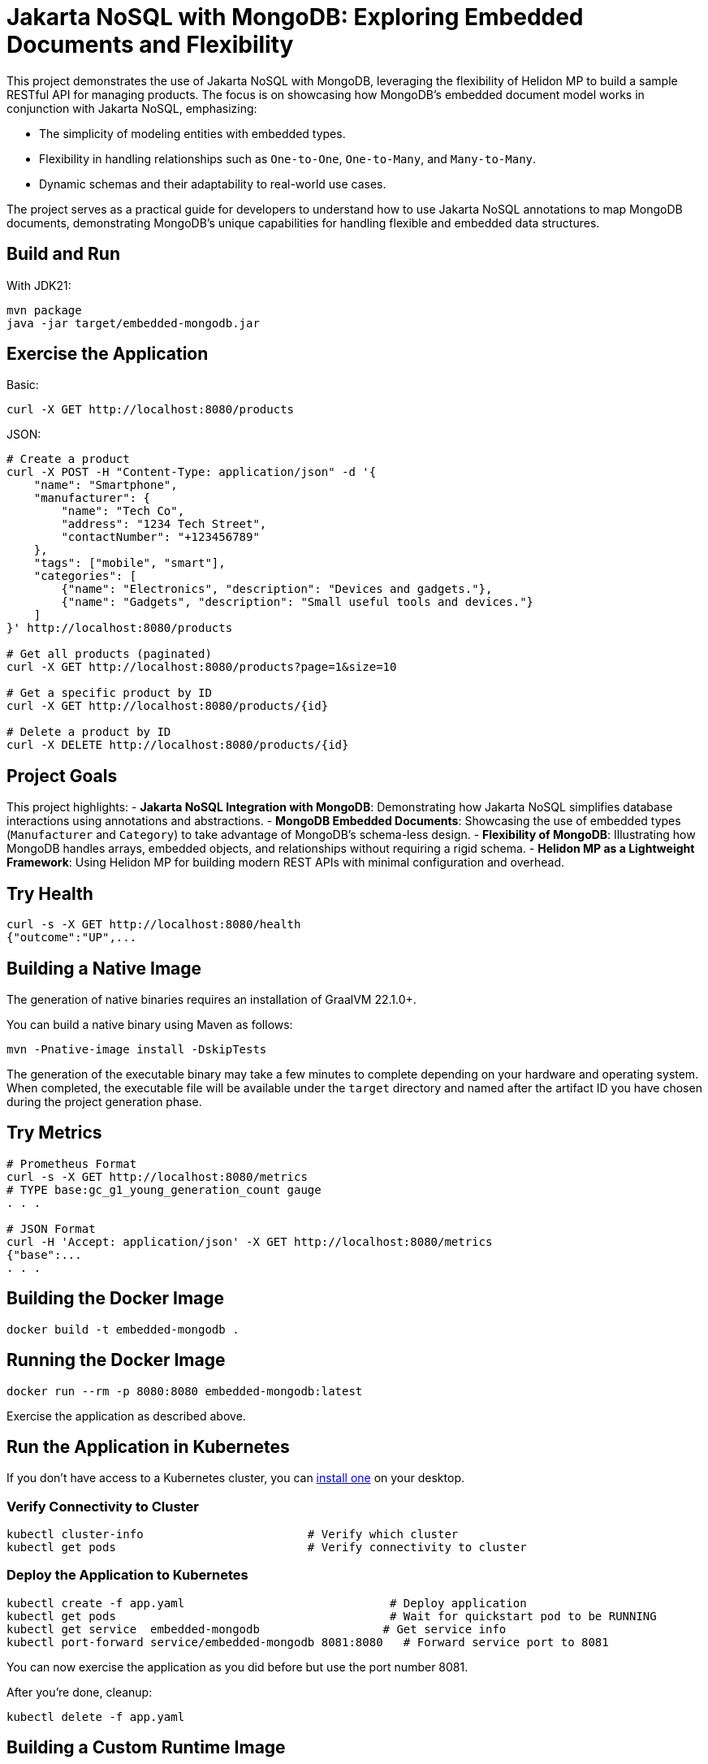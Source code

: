 = Jakarta NoSQL with MongoDB: Exploring Embedded Documents and Flexibility

This project demonstrates the use of Jakarta NoSQL with MongoDB, leveraging the flexibility of Helidon MP to build a sample RESTful API for managing products. The focus is on showcasing how MongoDB's embedded document model works in conjunction with Jakarta NoSQL, emphasizing:

- The simplicity of modeling entities with embedded types.
- Flexibility in handling relationships such as `One-to-One`, `One-to-Many`, and `Many-to-Many`.
- Dynamic schemas and their adaptability to real-world use cases.

The project serves as a practical guide for developers to understand how to use Jakarta NoSQL annotations to map MongoDB documents, demonstrating MongoDB's unique capabilities for handling flexible and embedded data structures.

== Build and Run

With JDK21:
[source,bash]
----
mvn package
java -jar target/embedded-mongodb.jar
----

== Exercise the Application

Basic:
[source,bash]
----
curl -X GET http://localhost:8080/products
----

JSON:
[source,bash]
----
# Create a product
curl -X POST -H "Content-Type: application/json" -d '{
    "name": "Smartphone",
    "manufacturer": {
        "name": "Tech Co",
        "address": "1234 Tech Street",
        "contactNumber": "+123456789"
    },
    "tags": ["mobile", "smart"],
    "categories": [
        {"name": "Electronics", "description": "Devices and gadgets."},
        {"name": "Gadgets", "description": "Small useful tools and devices."}
    ]
}' http://localhost:8080/products

# Get all products (paginated)
curl -X GET http://localhost:8080/products?page=1&size=10

# Get a specific product by ID
curl -X GET http://localhost:8080/products/{id}

# Delete a product by ID
curl -X DELETE http://localhost:8080/products/{id}
----

== Project Goals

This project highlights:
- **Jakarta NoSQL Integration with MongoDB**: Demonstrating how Jakarta NoSQL simplifies database interactions using annotations and abstractions.
- **MongoDB Embedded Documents**: Showcasing the use of embedded types (`Manufacturer` and `Category`) to take advantage of MongoDB’s schema-less design.
- **Flexibility of MongoDB**: Illustrating how MongoDB handles arrays, embedded objects, and relationships without requiring a rigid schema.
- **Helidon MP as a Lightweight Framework**: Using Helidon MP for building modern REST APIs with minimal configuration and overhead.

== Try Health

[source,bash]
----
curl -s -X GET http://localhost:8080/health
{"outcome":"UP",...
----

== Building a Native Image

The generation of native binaries requires an installation of GraalVM 22.1.0+.

You can build a native binary using Maven as follows:
[source,bash]
----
mvn -Pnative-image install -DskipTests
----

The generation of the executable binary may take a few minutes to complete depending on your hardware and operating system. When completed, the executable file will be available under the `target` directory and named after the artifact ID you have chosen during the project generation phase.

== Try Metrics

[source,bash]
----
# Prometheus Format
curl -s -X GET http://localhost:8080/metrics
# TYPE base:gc_g1_young_generation_count gauge
. . .

# JSON Format
curl -H 'Accept: application/json' -X GET http://localhost:8080/metrics
{"base":...
. . .
----

== Building the Docker Image

[source,bash]
----
docker build -t embedded-mongodb .
----

== Running the Docker Image

[source,bash]
----
docker run --rm -p 8080:8080 embedded-mongodb:latest
----

Exercise the application as described above.

== Run the Application in Kubernetes

If you don’t have access to a Kubernetes cluster, you can https://helidon.io/docs/latest/#/about/kubernetes[install one] on your desktop.

=== Verify Connectivity to Cluster

[source,bash]
----
kubectl cluster-info                        # Verify which cluster
kubectl get pods                            # Verify connectivity to cluster
----

=== Deploy the Application to Kubernetes

[source,bash]
----
kubectl create -f app.yaml                              # Deploy application
kubectl get pods                                        # Wait for quickstart pod to be RUNNING
kubectl get service  embedded-mongodb                  # Get service info
kubectl port-forward service/embedded-mongodb 8081:8080   # Forward service port to 8081
----

You can now exercise the application as you did before but use the port number 8081.

After you’re done, cleanup:
[source,bash]
----
kubectl delete -f app.yaml
----

== Building a Custom Runtime Image

Build the custom runtime image using the jlink image profile:
[source,bash]
----
mvn package -Pjlink-image
----

This uses the helidon-maven-plugin to perform the custom image generation. After the build completes, it will report some statistics about the build, including the reduction in image size.

The `target/embedded-mongodb-jri` directory is a self-contained custom image of your application. It contains your application, its runtime dependencies, and the JDK modules it depends on. You can start your application using the provided start script:
[source,bash]
----
./target/embedded-mongodb-jri/bin/start
----

=== Class Data Sharing (CDS) Archive

Also included in the custom image is a Class Data Sharing (CDS) archive that improves your application’s startup performance and in-memory footprint. You can learn more about Class Data Sharing in the JDK documentation.

The CDS archive increases your image size to get these performance optimizations. It can be of significant size (tens of MB). The size of the CDS archive is reported at the end of the build output.

If you’d rather have a smaller image size (with a slightly increased startup time), you can skip the creation of the CDS archive by executing your build like this:
[source,bash]
----
mvn package -Pjlink-image -Djlink.image.addClassDataSharingArchive=false
----

For more information on available configuration options, see the helidon-maven-plugin documentation.
